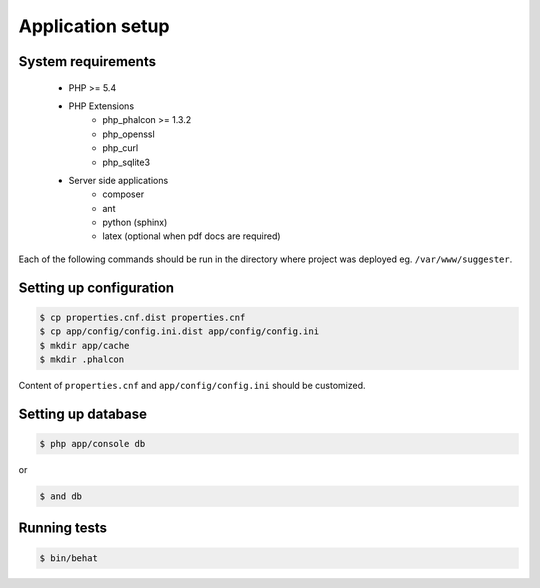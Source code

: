 Application setup
-----------------

System requirements
===================

    * PHP >= 5.4
    * PHP Extensions
        - php_phalcon >= 1.3.2
        - php_openssl
        - php_curl
        - php_sqlite3
    * Server side applications
        - composer
        - ant
        - python (sphinx)
        - latex (optional when pdf docs are required)

Each of the following commands should be run in the directory where project was deployed eg. ``/var/www/suggester``.

Setting up configuration
========================

.. code-block:: bash

    $ cp properties.cnf.dist properties.cnf
    $ cp app/config/config.ini.dist app/config/config.ini
    $ mkdir app/cache
    $ mkdir .phalcon

Content of ``properties.cnf`` and ``app/config/config.ini`` should be customized.

Setting up database
===================

.. code-block:: bash

    $ php app/console db

or

.. code-block:: bash

    $ and db

Running tests
=============

.. code-block:: bash

    $ bin/behat


